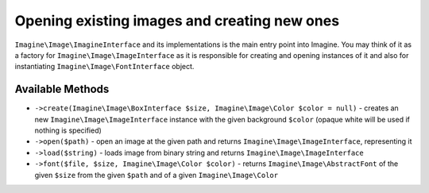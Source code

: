 Opening existing images and creating new ones
=============================================

``Imagine\Image\ImagineInterface`` and its implementations is the main entry point into Imagine. You may think of it as a factory for ``Imagine\Image\ImageInterface`` as it is responsible for creating and opening instances of it and also for instantiating ``Imagine\Image\FontInterface`` object.

Available Methods
-----------------

* ``->create(Imagine\Image\BoxInterface $size, Imagine\Image\Color $color = null)`` - creates an new ``Imagine\Image\ImageInterface`` instance with the given background ``$color`` (opaque white will be used if nothing is specified)

* ``->open($path)`` - open an image at the given path and returns ``Imagine\Image\ImageInterface``, representing it

* ``->load($string)`` - loads image from binary string and returns ``Imagine\Image\ImageInterface``

* ``->font($file, $size, Imagine\Image\Color $color)`` - returns ``Imagine\Image\AbstractFont`` of the given ``$size`` from the given ``$path`` and of a given ``Imagine\Image\Color``